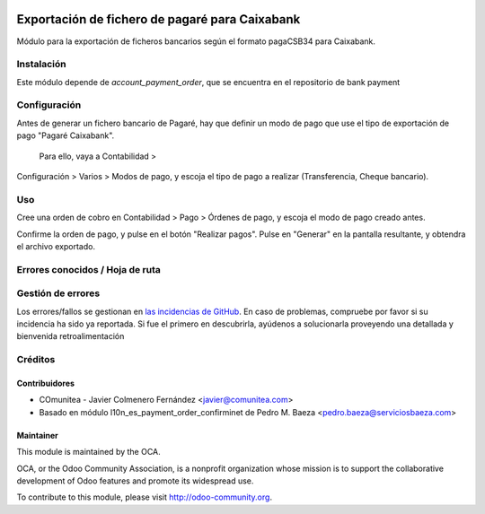 .. image:: https://img.shields.io/badge/licence-AGPL--3-blue.svg
   :target: http://www.gnu.org/licenses/agpl-3.0-standalone.html
   :alt: License: AGPL-3

===================================================
Exportación de fichero de pagaré para Caixabank
===================================================

Módulo para la exportación de ficheros bancarios según el formato pagaCSB34 
para Caixabank.


Instalación
===========

Este módulo depende de *account_payment_order*, que se encuentra en el
repositorio de bank payment

Configuración
=============

Antes de generar un fichero bancario de Pagaré, hay que definir un modo de
pago que use el tipo de exportación de pago "Pagaré Caixabank".
 Para ello, vaya a Contabilidad >
Configuración > Varios > Modos de pago, y escoja el tipo
de pago a realizar
(Transferencia, Cheque bancario).

Uso
===

Cree una orden de cobro en Contabilidad > Pago > Órdenes de pago, y escoja
el modo de pago creado antes.

Confirme la orden de pago, y pulse en el botón "Realizar pagos". Pulse en
"Generar" en la pantalla resultante, y obtendra el archivo exportado.


Errores conocidos / Hoja de ruta
================================

Gestión de errores
==================

Los errores/fallos se gestionan en `las incidencias de GitHub <https://github.com/OCA/
l10n-spain/issues>`_.
En caso de problemas, compruebe por favor si su incidencia ha sido ya
reportada. Si fue el primero en descubrirla, ayúdenos a solucionarla proveyendo
una detallada y bienvenida retroalimentación


Créditos
========

Contribuidores
--------------

* COmunitea - Javier Colmenero Fernández <javier@comunitea.com>
* Basado en módulo l10n_es_payment_order_confirminet de Pedro M. Baeza <pedro.baeza@serviciosbaeza.com>

Maintainer
----------

.. image:: http://odoo-community.org/logo.png
   :alt: Odoo Community Association
   :target: http://odoo-community.org

This module is maintained by the OCA.

OCA, or the Odoo Community Association, is a nonprofit organization whose
mission is to support the collaborative development of Odoo features and
promote its widespread use.

To contribute to this module, please visit http://odoo-community.org.
